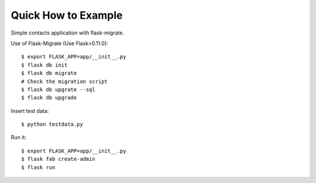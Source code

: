 Quick How to Example
--------------------

Simple contacts application with flask-migrate.

Use of Flask-Migrate (Use Flask>0.11.0)::

    $ export FLASK_APP=app/__init__.py
    $ flask db init
    $ flask db migrate
    # Check the migration script
    $ flask db upgrate --sql
    $ flask db upgrade

Insert test data::

    $ python testdata.py

Run it::

    $ export FLASK_APP=app/__init__.py
    $ flask fab create-admin
    $ flask run

